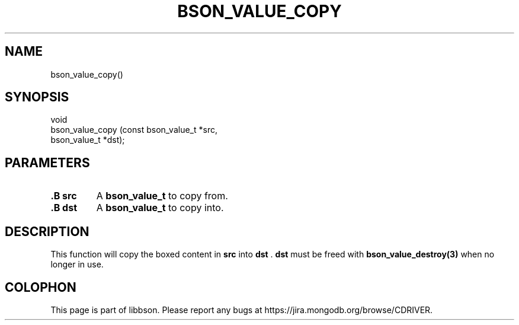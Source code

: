 .\" This manpage is Copyright (C) 2014 MongoDB, Inc.
.\" 
.\" Permission is granted to copy, distribute and/or modify this document
.\" under the terms of the GNU Free Documentation License, Version 1.3
.\" or any later version published by the Free Software Foundation;
.\" with no Invariant Sections, no Front-Cover Texts, and no Back-Cover Texts.
.\" A copy of the license is included in the section entitled "GNU
.\" Free Documentation License".
.\" 
.TH "BSON_VALUE_COPY" "3" "2014-05-29" "libbson"
.SH NAME
bson_value_copy()
.SH "SYNOPSIS"

.nf
.nf
void
bson_value_copy (const bson_value_t *src,
                 bson_value_t       *dst);
.fi
.fi

.SH "PARAMETERS"

.TP
.B .B src
A
.BR bson_value_t
to copy from.
.LP
.TP
.B .B dst
A
.BR bson_value_t
to copy into.
.LP

.SH "DESCRIPTION"

This function will copy the boxed content in
.B src
into
.B dst
\&.
.B dst
must be freed with
.BR bson_value_destroy(3)
when no longer in use.


.BR
.SH COLOPHON
This page is part of libbson.
Please report any bugs at
\%https://jira.mongodb.org/browse/CDRIVER.